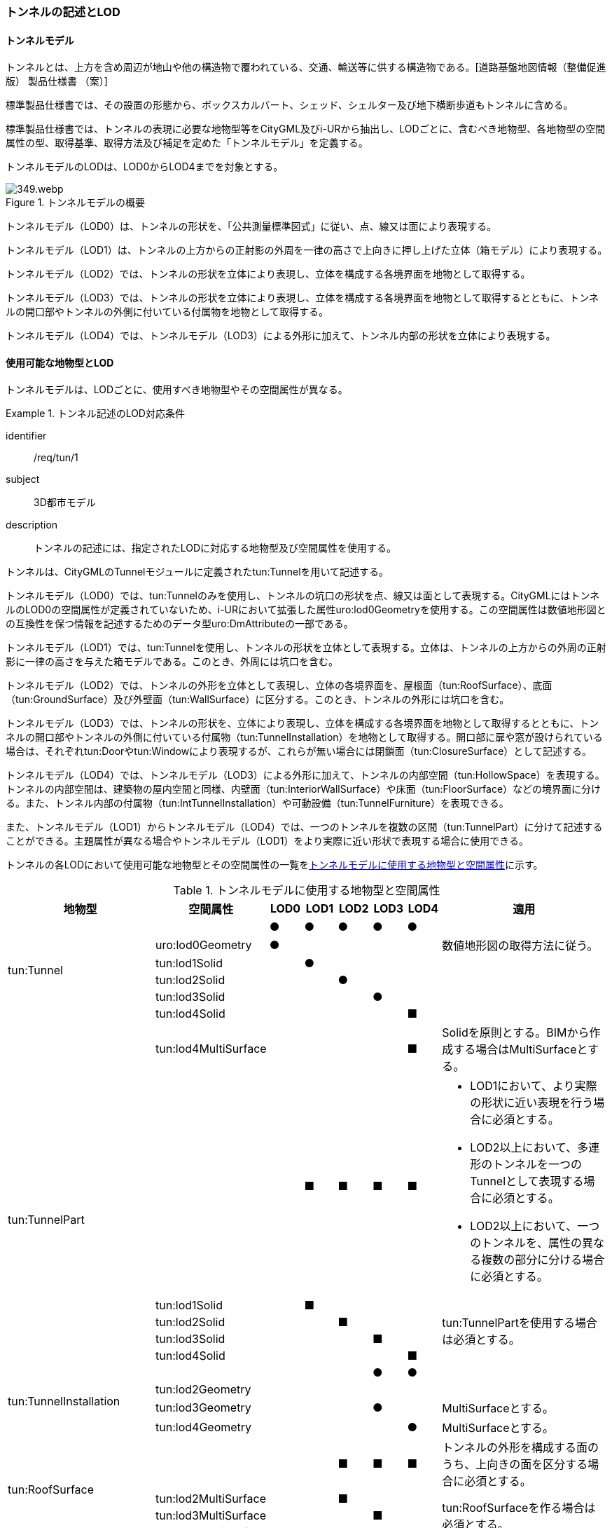 [[tocM_02]]
=== トンネルの記述とLOD


==== トンネルモデル

トンネルとは、上方を含め周辺が地山や他の構造物で覆われている、交通、輸送等に供する構造物である。[道路基盤地図情報（整備促進版） 製品仕様書 （案）]

標準製品仕様書では、その設置の形態から、ボックスカルバート、シェッド、シェルター及び地下横断歩道もトンネルに含める。

標準製品仕様書では、トンネルの表現に必要な地物型等をCityGML及びi-URから抽出し、LODごとに、含むべき地物型、各地物型の空間属性の型、取得基準、取得方法及び補足を定めた「トンネルモデル」を定義する。

トンネルモデルのLODは、LOD0からLOD4までを対象とする。

[[tab-M-1]]
.トンネルモデルの概要
image::images/349.webp.png[]

トンネルモデル（LOD0）は、トンネルの形状を、「公共測量標準図式」に従い、点、線又は面により表現する。

トンネルモデル（LOD1）は、トンネルの上方からの正射影の外周を一律の高さで上向きに押し上げた立体（箱モデル）により表現する。

トンネルモデル（LOD2）では、トンネルの形状を立体により表現し、立体を構成する各境界面を地物として取得する。

トンネルモデル（LOD3）では、トンネルの形状を立体により表現し、立体を構成する各境界面を地物として取得するとともに、トンネルの開口部やトンネルの外側に付いている付属物を地物として取得する。

トンネルモデル（LOD4）では、トンネルモデル（LOD3）による外形に加えて、トンネル内部の形状を立体により表現する。


==== 使用可能な地物型とLOD

トンネルモデルは、LODごとに、使用すべき地物型やその空間属性が異なる。


[requirement]
.トンネル記述のLOD対応条件
====
[%metadata]
identifier:: /req/tun/1
subject:: 3D都市モデル
description:: トンネルの記述には、指定されたLODに対応する地物型及び空間属性を使用する。
====

トンネルは、CityGMLのTunnelモジュールに定義されたtun:Tunnelを用いて記述する。

トンネルモデル（LOD0）では、tun:Tunnelのみを使用し、トンネルの坑口の形状を点、線又は面として表現する。CityGMLにはトンネルのLOD0の空間属性が定義されていないため、i-URにおいて拡張した属性uro:lod0Geometryを使用する。この空間属性は数値地形図との互換性を保つ情報を記述するためのデータ型uro:DmAttributeの一部である。

トンネルモデル（LOD1）では、tun:Tunnelを使用し、トンネルの形状を立体として表現する。立体は、トンネルの上方からの外周の正射影に一律の高さを与えた箱モデルである。このとき、外周には坑口を含む。

トンネルモデル（LOD2）では、トンネルの外形を立体として表現し、立体の各境界面を、屋根面（tun:RoofSurface）、底面（tun:GroundSurface）及び外壁面（tun:WallSurface）に区分する。このとき、トンネルの外形には坑口を含む。

トンネルモデル（LOD3）では、トンネルの形状を、立体により表現し、立体を構成する各境界面を地物として取得するとともに、トンネルの開口部やトンネルの外側に付いている付属物（tun:TunnelInstallation）を地物として取得する。開口部に扉や窓が設けられている場合は、それぞれtun:Doorやtun:Windowにより表現するが、これらが無い場合には閉鎖面（tun:ClosureSurface）として記述する。

トンネルモデル（LOD4）では、トンネルモデル（LOD3）による外形に加えて、トンネルの内部空間（tun:HollowSpace）を表現する。トンネルの内部空間は、建築物の屋内空間と同様、内壁面（tun:InteriorWallSurface）や床面（tun:FloorSurface）などの境界面に分ける。また、トンネル内部の付属物（tun:IntTunnelInstallation）や可動設備（tun:TunnelFurniture）を表現できる。

また、トンネルモデル（LOD1）からトンネルモデル（LOD4）では、一つのトンネルを複数の区間（tun:TunnelPart）に分けて記述することができる。主題属性が異なる場合やトンネルモデル（LOD1）をより実際に近い形状で表現する場合に使用できる。

トンネルの各LODにおいて使用可能な地物型とその空間属性の一覧を<<tab-M-2>>に示す。

[[tab-M-2]]
[cols="3a,3a,^a,^a,^a,^a,^a,6a"]
.トンネルモデルに使用する地物型と空間属性
|===
| 地物型 |  空間属性 |  LOD0 |  LOD1 |  LOD2 |  LOD3 |  LOD4 | 適用

.6+| tun:Tunnel | |  ● |  ● |  ● |  ● |  ● |
| uro:lod0Geometry |  ● |  |  |  |  | 数値地形図の取得方法に従う。

| tun:lod1Solid |  |  ● |  |  |  |
| tun:lod2Solid |  |  |  ● |  |  |
| tun:lod3Solid |  |  |  |  ● |  |
| tun:lod4Solid |  |  |  |  |  ■ |
|  | tun:lod4MultiSurface |  |  |  |  |  ■ | Solidを原則とする。BIMから作成する場合はMultiSurfaceとする。

.5+| tun:TunnelPart 
|
|
|  ■
|  ■
|  ■
|  ■
|
* LOD1において、より実際の形状に近い表現を行う場合に必須とする。
* LOD2以上において、多連形のトンネルを一つのTunnelとして表現する場合に必須とする。
* LOD2以上において、一つのトンネルを、属性の異なる複数の部分に分ける場合に必須とする。

| tun:lod1Solid |  |  ■ |  |  |  .4+| tun:TunnelPartを使用する場合は必須とする。
| tun:lod2Solid |  |  |  ■ |  |
| tun:lod3Solid |  |  |  |  ■ |
| tun:lod4Solid |  |  |  |  |  ■

.4+| tun:TunnelInstallation　 | |  |  |  |  ● |  ● |
| tun:lod2Geometry |  |  |  |  |  |
| tun:lod3Geometry |  |  |  |  ● |  | MultiSurfaceとする。

| tun:lod4Geometry |  |  |  |  |  ● | MultiSurfaceとする。

.4+| tun:RoofSurface　 | |  |  |  ■ |  ■ |  ■ | トンネルの外形を構成する面のうち、上向きの面を区分する場合に必須とする。

| tun:lod2MultiSurface |  |  |  ■ |  |  .3+| tun:RoofSurfaceを作る場合は必須とする。

| tun:lod3MultiSurface |  |  |  |  ■ |
| tun:lod4MultiSurface |  |  |  |  |  ■
.4+| tun:WallSurface　 | |  |  |  ● |  ● |  ● | トンネルの外形を構成する面のうち、側方の面に使用する。

| tun:lod2MultiSurface |  |  |  ● |  |  .3+|
| tun:lod3MultiSurface |  |  |  |  ● |
| tun:lod4MultiSurface |  |  |  |  |  ●
.4+| tun:GroundSurface　 | |  |  |  ■ |  ■ |  ■ | トンネルの外形を構成する面のうち、下向きの面を区分する場合に必須とする。

| tun:lod2MultiSurface |  |  |  ■ |  |  .3+| tun:GroundSurfaceを作る場合は必須とする。

| tun:lod3MultiSurface |  |  |  |  ■ |
| tun:lod4MultiSurface |  |  |  |  |  ■
.4+| tun:OuterFloorSurface　 | |  |  |  |  |  | 標準製品仕様書では使用しない。

| tun:lod2MultiSurface |  |  |  |  |  .3+|
| tun:lod3MultiSurface |  |  |  |  |
| tun:lod4MultiSurface |  |  |  |  |
.4+| tun:OuterCeilingSurface　 | |  |  |  |  |  | 標準製品仕様書では使用しない。

| tun:lod2MultiSurface |  |  |  |  |  .3+|
| tun:lod3MultiSurface |  |  |  |  |
| tun:lod4MultiSurface |  |  |  |  |
.4+| tun:ClosureSurface　 | |  |  |  |  ● |  ● | 出入口をtun:ClosureSurfaceとして表現する。

| tun:lod2MultiSurface |  |  |  |  |  .3+|
| tun:lod3MultiSurface |  |  |  |  ● |
| tun:lod4MultiSurface |  |  |  |  |  ●
.2+| tun:InteriorWallSurface　　 | |  |  |  |  |  ● |
| tun:lod4MultiSurface |  |  |  |  |  ● |
.2+| tun:CeilingSurface　　 | |  |  |  |  |  ■ |
| tun:lod4MultiSurface |  |  |  |  |  ● |
.2+| tun:FloorSurface　　 | |  |  |  |  |  ■ |
| tun:lod4MultiSurface |  |  |  |  |  ● |
.3+| tun:Door | |  |  |  |  ● |  ● |
| tun:lod3MultiSurface |  |  |  |  ● |  |
| tun:lod4MultiSurface |  |  |  |  |  ● |
.3+| tun:Window | |  |  |  |  ● |  ● |
| tun:lod3MultiSurface |  |  |  |  ● |  |
| tun:lod4MultiSurface |  |  |  |  |  ● |
.2+| tun:HollowSpace | |  |  |  |  |  ● |
| tun:lod4Solid |  |  |  |  |  ● |
.2+| tun:IntTunnelnstallation　　 | |  |  |  |  |  ■ | LOD4.1及びLOD4.2では必須とする。

| tun:lod4Geometry |  |  |  |  |  ● | MultiSurfaceとする。

.2+| tun:TunnelFurniture　 | |  |  |  |  |  ■ | LOD4.2では必須とする。

| tun:lod4Geometry |  |  |  |  |  ● | MultiSurfaceとする。
|

|===

[%key]
●:: 必須
■:: 条件付必須
〇:: 任意（ユースケースに応じて要否を決定してよい）


==== トンネルの空間属性

===== LOD0

トンネルモデル(LOD0)では、トンネルの形状を点、線又は面として記述する。このとき、トンネルオブジェクトは、トンネルモデル（LOD0）の定義に従ったものでなければならない。


[requirement]
.トンネルのLOD0形状定義
====
[%metadata]
identifier:: /req/tun/2
subject:: 3D都市モデル
description:: トンネルのLOD0の形状は、トンネルモデル（LOD0）の定義に従う。
====

トンネルモデル（LOD0）の取得方法は、数値地形図に従う。

===== LOD1

トンネルモデル（LOD1）では、トンネルの形状を立体として記述する。このとき、トンネルオブジェクトはトンネルモデル（LOD1）の定義に従ったものでなければならない。


[requirement]
.トンネルのLOD1形状定義
====
[%metadata]
identifier:: /req/tun/3
subject:: 3D都市モデル
description:: トンネルのLOD1の形状は、トンネルモデル（LOD1）の定義に従う。
====

トンネル、ボックスカルバート、シェッド及びシェルターの場合は、坑口を含めた外周に一律の高さを与えて上向きに押し上げた立体として表現する。一律の高さは、構造物の最も低い高さから最も高い高さまでとする。

地下横断歩道の場合は、地下横断歩道の外周に、路面の高さから一律の高さ（設計図や竣工図に示された構造物の深さ）を下向きに押し出した立体として表現する。


[requirement]
.tun:TunnelのLOD1形状定義
====
[%metadata]
identifier:: /req/tun/4
subject:: 3D都市モデル
description:: tun:Tunnelのtun:lod1solidで示される立体（gml:solid）の上面及び下面は水平でなければならず、側面は垂直でなければならない。
====

[[tab-M-3]]
[cols="2a,19a,19a"]
.トンネルモデル（LOD1）の取得例
|===
^h| 2+^h| LOD1
h| 取得例
|
image::images/350.webp.png[]
|
image::images/351.webp.png[]

h| 説明
| トンネルの場合は、トンネルの坑口を含めた外周に一律の高さで上向きに押し出した立体として表現する。 +
一律の高さは、トンネルの最も低い高さから最も高い高さまでとする。 +
トンネル内部が傾斜している場合は、その標高差によりトンネルの形状が実際の形状と乖離する。 +
そのため、ユースケースの必要に応じて、トンネルをTunnelPartに区切り、区切った区間ごとに一律の高さで上向きに押し出すことで、より実際に近い形状で表現できる。
| 地下横断歩道の場合は、地下横断歩道の外周に、路面の高さから一律の高さ（設計図や竣工図に示された構造物の深さ）で下向きに押し出した立体として表現する。 +
地下横断歩道内部が傾斜している場合は、その標高差により地下横断歩道の形状が実際の形状と乖離する。 +
そのため、ユースケースの必要に応じて、地下横断歩道をTunnelPartに区切り、区切った区間ごとに一律の高さで押し出すことで、より実際に近い形状で表現できる。 +
なお、地下横断歩道の出入口に、防風・雨・雪及び採光を目的として設けられた建屋は、都市設備（frn:CityFurniture）として取得する。

|===

地下横断歩道の出入口に、防風・雨・雪及び採光を目的として設けられた建屋は、都市設備（frn:CityFurniture）として取得する。

トンネル、ボックスカルバート、シェッド及びシェルターの場合は、坑口を含む外周を作成し、一律の高さで上向きに押し出した立体となる。一律の高さは、竣工図等に記載された坑口（坑門）の最高高さ又は計測により得られた坑口（坑門）の最高高さとする。入口となる坑口と出口となる坑口での路面の高さに標高差がある場合は、低い方の路面の高さから、高い方の坑口最高高さまで押し出す。

地下横断歩道の場合は、地下横断歩道の外形線により囲まれた平面に、出入口部の路面の高さから一律の高さ（設計図や竣工図に示された構造物の深さ）で下向きに押し出した立体として表現する。出入口部に標高差がある場合は、最低高さから最高高さまでとする。


[requirement]
.トンネルモデルの上面高さの基準
====
[%metadata]
identifier:: /req/tun/5
subject:: 3D都市モデル
description:: トンネルモデル（LOD1）の上面の高さは、以下のいずれかを原則とする。
part:: 上面が航空測量によりから取得の場合、坑口（坑門）の最高高さ
part:: 上面が可視の場合、上方からの外周の正射影に含まれる点群データの最高高さ
part:: 地下横断歩道の場合、出入口部の路面標高の最高高さ
====

トンネルモデル（LOD1）は、取得基準によって上面の高さの取得方法が異なる。

トンネル、ボックスカルバート、シェッド及びシェルターのうち、構造物の上面の高さが航空測量により取得できない場合は、竣工図等に記載された坑口（坑門）の最高高さ又は計測によって得られた坑口（坑門）の最高高さを上面の高さとする。

トンネル、ボックスカルバート、シェッド及びシェルターのうち、構造物の上面の高さが航空測量により取得できる場合は、計測によって得られた最高高さを使用する 。

地下横断歩道の場合、竣工図等に記載された出入口部の路面標高又は計測によって得られた出入口部の路面標高とする。出入口部に標高差がある場合は、最高高さを上面の高さとする。


[requirement]
.トンネルモデルの底面高さの基準
====
[%metadata]
identifier:: /req/tun/6
subject:: 3D都市モデル
description:: トンネルモデル（LOD1）の底面の高さは、以下のいずれかを原則とする。
part:: トンネルの場合、トンネルの最低高さ
part:: 地下横断歩道の場合、地下横断歩道の最低高さ
part:: カルバート、シェッド及びシェルターの場合、構造物の正射影と地形との交線の最下部点の高さ（最も低い標高）
====

トンネルの最低高さは、坑口の路面の標高から標準断面図等の図面から取得したトンネルの最大深さを減算し求める。

地下横断歩道の最低高さは、出入口部の標高から竣工図や設計図等の図面から取得した地下横断歩道の最大深さを減算し求める。

カルバート、シェッド及びシェルターの最低高さは、シェッド等の正射影に含まれる地形の高さの最低高さとする。

[[fig-M-1]]
.ロックシェッド等のトンネルモデル（LOD1）における底面の高さ
image::images/352.webp.png[]

===== LOD2

トンネルモデル（LOD2）では、トンネルの形状を立体として記述する。このとき、トンネルオブジェクトはトンネルモデル（LOD2）の定義に従ったものでなければならない。


[requirement]
.トンネルのLOD2形状定義
====
[%metadata]
identifier:: /req/tun/7
subject:: 3D都市モデル
description:: トンネルのLOD2の形状は、トンネルモデル（LOD2）の定義に従う。
====

[[tab-M-14]]
[cols="2a,19a,19a"]
.トンネルモデル（LOD2）の取得例
|===
h| 2+^h| LOD2
h| 取得例
|
image::images/521.webp.png[]
|
image::images/522.webp.png[]

h| 説明 | トンネルの外形を立体として表現し、立体の各境界面を、屋根や外壁に区分する。トンネルの外形には坑口を含む。
|
地下横断歩道の外形を立体として取得し、立体の各境界面を、屋根や外壁に区分する。

地下横断歩道の出入口に設けられた建屋は、都市設備（CityFurniture）として取得する。

|===

トンネルモデル（LOD2）では、トンネルの形状となる立体の各境界面を、屋根面（tun:RoofSurface）、外壁面（tun:WallSurface）及び底面（tun:GroundSurface）に区分する。このとき、上向きとなる面は屋根面、下向きとなる面は底面、残りは外壁面とすることが基本となる。

ただし、トンネルの断面形状によって明確に区分できない場合は、外壁面（tun:WallSurface）として取得する。

[[fig-M-2]]
.境界面の区分
image::images/353.webp.png[]


[requirement]
.トンネルモデルのLOD2境界面区分条件
====
[%metadata]
identifier:: /req/tun/8
subject:: 3D都市モデル
description:: トンネルモデル（LOD2）におけるトンネルの立体を構成する各境界面の区分が難しい場合は、tun:WallSurfaceに区分する。
====

なお、トンネルモデル（LOD2）の坑口、行政界等で区切る場合の境界面及びtun:TunnelPartを使用する場合の隣接するtun:TunnelPartと接する境界面は、tun:WallSurfaceに区分する。

===== LOD3

トンネルモデル（LOD3）では、トンネルの形状を立体として記述する。このとき、トンネルオブジェクトはトンネルモデル（LOD3）の定義に従ったものでなければならない。


[requirement]
.トンネルのLOD3形状定義
====
[%metadata]
identifier:: /req/tun/9
subject:: 3D都市モデル
description:: トンネルのLOD3の形状は、トンネルモデル（LOD3）の定義に従う。
====

トンネルモデル（LOD3）では、LOD2と同様にトンネルの形状となる立体の各境界面を屋根面（tun:RoofSurface）、外壁面（tun:WallSurface）及び底面（tun:GroundSurface）に区分する。また、トンネルの外側についている付属物を区分する。さらに、トンネルの出入口部分は開口部となり、扉や窓がある場合には、tun:Door又はtun:Windowにより取得する。これらがない開口部は、tun:ClosureSurfaceとして取得する。

[[tab-M-4]]
[cols="2a,19a,19a"]
.トンネルモデル（LOD3）の取得例
|===
^h| 2+^h| LOD3
^h| 取得例
|
image::images/354.webp.png[]
|
image::images/355.webp.png[]

^h| 説明
| トンネルの外形を立体として表現し、立体の各境界面を、屋根、外壁及び開口部に区分する。 +
さらにトンネルの外側に付いている付属物として、坑門や連絡坑を取得する。
| 地下横断歩道の外形を立体として取得し、立体の各境界面を、屋根や外壁に区分する。 +
地下横断歩道の出入口に設けられた建屋は、都市設備（CityFurniture）として取得する。

|===

===== LOD4

トンネルモデル（LOD4）では、トンネルの形状を面又は立体として記述する。また、トンネルの外形に加えて、トンネルの内部を記述する。このとき、トンネルオブジェクトはトンネルモデル（LOD4）の定義に従ったものでなければならない。

トンネルモデル（LOD4）は、トンネル内部の表現において含むべき地物により、LOD4.0、LOD4.1及びLOD4.2に分かれる。


[requirement]
.トンネルのLOD4形状定義
====
[%metadata]
identifier:: /req/tun/10
subject:: 3D都市モデル
description:: トンネルのLOD4の形状は、トンネルモデル（LOD4.0）、トンネルモデル（LOD4.1）又はトンネルモデル（LOD4.2）の定義に従う。
====

[[tab-M-5]]
[cols="1a,9a,9a"]
.トンネルモデル（LOD4）の取得例
|===
^h| ^h| 取得例 ^h| 説明
^h| LOD4.0
|
image::images/356.webp.png[]
| LOD3.0の外形に加え、トンネル内部（内空）を再現する。 +
内空の境界面を床（FloorSurface）、内壁面（InteriorWallSurface）又は天井面（CeilingSurface）に区分する。また、内壁等に扉や窓がある場合に区分する。 +
トンネル内部の付属物は取得しない。

^h| LOD4.1
|
image::images/357.webp.png[]
| LOD4.0に加え、「短辺の実長が3ｍ以上」又は「横断又は縦断面積が3m2以上かつ短辺の実長が1m以上」の固定された設備を取得する。 +
左図の例の場合は、換気用のジェットファンの短辺の実長が3m以上に該当し、また、手すりが縦断面積が3m2以上かつ短辺の実長が1m以上に該当したため、取得された。

^h| LOD4.2
|
image::images/358.webp.png[]
| LOD4.1に加え、全ての固定された設備及び固定されていない設備を取得する。

左図の例の場合は、消火栓、警報標示板、トンネル照明及び非常口表示灯が固定された設備に該当し、また、看板が固定されていない設備に該当したため取得された。

|===


==== トンネルの主題属性

トンネルの主題属性には、あらかじめCityGML又はGMLにおいて定義された属性（接頭辞tun、gml）と、i-URにより拡張された属性（接頭辞uro）がある。CityGMLで定義された属性は、トンネルの機能など、基本的な情報となる。

i-URにより拡張された属性には、大きく10種類の属性がある。トンネルの管理に関する基本的な情報（uro:tunBaseAttribute）、トンネルの構造に関する情報（uro:tunStructureAttribute）、トンネルの機能に関する情報（uro:tunFunctionalAttribute）、トンネルの損傷に関する情報（uro:tunRiskAssessmentAttribute）、トンネルの災害リスクに関する情報（uro:tunDisasterRiskAttribute）、作成したトンネルのデータ品質に関する情報（uro:DataQualityAttribute）、特定分野における施設の分類情報（uro:tunFacilityTypeAttribute）、uro:tunFacilityTypeAttribute.classによって指定された分野における施設の識別情報（uro:tunFacilityIdAttribute）、uro:tunFacilityTypeAttribute.classによって指定された分野における施設管理情報（uro:tunFacilityAttribute）、公共測量標準図式による図形表現に必要な情報（uro:tunDmAttribute）である。

===== 構造物管理属性（uro:tunBaseAttribute）

トンネルの管理者や建設に関する諸元等、トンネルの管理に必要な基本的な情報。

===== 構造物構造属性（uro:tunStructureAttribute）

トンネルの延長や幅員など、トンネルの構造に関する情報。

===== 構造物機能属性（uro:tunFunctionalAttribute）

トンネルの利用者や進行方向。

===== 構造物損傷属性（uro:tunRiskAssessmentAttribute）

構造物の損傷及び対応状況に関する情報。

===== 災害リスク属性（uro:tunDisasterRiskAttribute）

浸水想定区域や土砂災害警戒区域等の災害リスクに関する情報。

===== 施設管理のための属性

uro:FacilityTypeAttributeは、施設管理のための属性は、港湾施設及び漁港施設、河川管理施設や公園管理施設等の施設管理に必要な情報を定義した属性である。施設管理のための属性は以下のデータ型を用いて記述する。

====== 施設分類属性（uro:FacilityTypeAttribute）

uro:FacilityTypeAttributeは、各分野で定める施設の区分を記述するためのデータ型である。CityGMLは、地物型を物体としての性質に着目して定義し、機能や用途は属性で区分している。例えば、「トンネル（tun:Tunnel）」という地物型を定義し、tun:functionにより「道路トンネル」や「鉄道トンネル」などを区分している。これにより、都市に存在する様々な地物を、分野を問わず、網羅的に、かつ、矛盾が無く表現することを目指している。一方、各分野には独自の施設の区分がある。この区分は当該分野での施設管理に必要な情報であるが、CityGMLの地物型の区分とは一致しない。そこで、これらの地物型に分野独自の区分を付与するためにこのデータ型を用いる。uro:FacilityTypeAttributeは、二つの属性をもつ。uro:classは分野を特定するための属性である。またuro:functionは、uro:classにより特定した分野における施設の区分を示す。

====== 施設識別属性（uro:FacilityIdAttribute）

uro:FacilityIdAttributeは、施設の位置を特定する情報及び施設を識別する情報を記述するためのデータ型である。uro:FacilityIdAttributeは、施設を識別するための情報として、識別子（uro:id）や正式な名称以外の呼称（uro:alternativeName）に加え、施設の位置を示すための、都道府県（uro:prefecture）、市区町村（uro:city）及び開始位置の経緯度（uro:startLat、uro:startLong）を属性としてもつ。また、鉄道上や道路上の施設については、路線や距離標での位置特定のための属性（uro:route、uro:startPost、uro:endPost）を使用できる。

なお、河川管理施設の場合は、uro:FacilityIdAttributeを継承するuro:RiverFacilityIdAttributeを使用する。これにより、左右岸上での位置の情報を記述できる。

====== 施設詳細属性（uro:FacilityAttribute）

uro:FacilityAttributeは、各分野において施設管理に必要となる情報を記述するためのデータ型である。uro:FacilityAttributeは、抽象クラスであり、これを継承する具象となるデータ型に、施設の区分毎に必要となる情報を属性として定義している。

標準製品仕様書では、港湾施設、漁港施設及び公園施設について、細分した施設の区分ごとにデータ型を定義している。また、施設に関する工事や点検の状況や内容を記述するためのデータ型（uro:MaintenanceHistoryAttribute）を定義している。

===== 数値地形図属性（uro:tunDmAttribute）

公共測量標準図式に従った形状表現に必要な情報を記述するための属性である。LOD0の幾何オブジェクトのほか、数値地形図との互換性を保つために必要な情報が、属性として定義されている。

===== 品質属性（uro:DataQualityAttribute）

トンネルオブジェクトの作成に使用した原典資料の記録や、適用した詳細なLODの区分を示すための属性である。

使用した原典資料やそれに基づくデータの品質、また、採用したLODは、データセットのメタデータに記録できる。ただし、データセット全体に対して一つのメタデータを作成することが基本となり、個々の都市オブジェクトの品質を記録することは困難である。

同じデータセットの中に、航空写真測量により作成したその他の構造物オブジェクトや完成図等から作成したその他の構造物オブジェクトというように、複数の品質をもつ都市オブジェクトが混在している場合には、都市オブジェクトごとにこの構造物品質属性を使用して、品質情報を記録することで、その品質を明確にできる。

そこで、標準製品仕様書では、個々のデータに対してデータ品質に関する情報を記述するための属性として、「データ品質属性」（uro:DataQualityAttribute）を定義している。データ品質属性は、属性としてデータ作成に使用した原典資料の地図情報レベル、その他原典資料の諸元及び精緻化したLODをもつ。

3D都市モデルに含まれる全てのトンネルオブジェクトは、このデータ品質属性を必ず作成しなければならない。ただし、トンネル（tun:Tunnel）又はトンネル部分（tun:TunnelPart）に対してデータ品質属性を付与することはできるが、これを構成する屋根面や外壁面（tun:_BoundarySurfaceの下位クラス）にデータ品質属性を付与することはできない。

